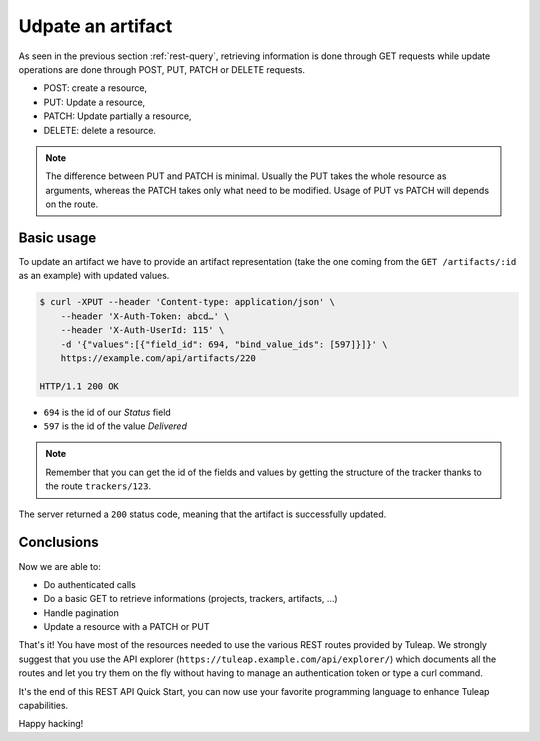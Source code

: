 .. _rest-update:

Udpate an artifact
==================

As seen in the previous section :ref:`rest-query`, retrieving information is done through GET requests while update
operations are done through POST, PUT, PATCH or DELETE requests.

* POST: create a resource,
* PUT: Update a resource,
* PATCH: Update partially a resource,
* DELETE: delete a resource.

.. NOTE::

  The difference between PUT and PATCH is minimal. Usually the PUT takes the whole resource as arguments, whereas
  the PATCH takes only what need to be modified. Usage of PUT vs PATCH will depends on the route.

Basic usage
-----------

To update an artifact we have to provide an artifact representation (take the one coming from the ``GET /artifacts/:id``
as an example) with updated values.

.. code-block:: bash

    $ curl -XPUT --header 'Content-type: application/json' \
        --header 'X-Auth-Token: abcd…' \
        --header 'X-Auth-UserId: 115' \
        -d '{"values":[{"field_id": 694, "bind_value_ids": [597]}]}' \
        https://example.com/api/artifacts/220

    HTTP/1.1 200 OK

* ``694`` is the id of our *Status* field
* ``597`` is the id of the value *Delivered*

.. NOTE::

  Remember that you can get the id of the fields and values by getting the structure of the tracker thanks to the route
  ``trackers/123``.

The server returned a ``200`` status code, meaning that the artifact is successfully updated.

.. image:: ../../../images/rest-200ok.jpg
   :alt: Victory!
   :align: center

Conclusions
-----------

Now we are able to:

* Do authenticated calls
* Do a basic GET to retrieve informations (projects, trackers, artifacts, ...)
* Handle pagination
* Update a resource with a PATCH or PUT

That's it! You have most of the resources needed to use the various REST routes provided by Tuleap. We strongly suggest
that you use the API explorer (``https://tuleap.example.com/api/explorer/``) which documents all the routes and let you try
them on the fly without having to manage an authentication token or type a curl command.

It's the end of this REST API Quick Start, you can now use your favorite programming language to enhance Tuleap capabilities.

Happy hacking!
